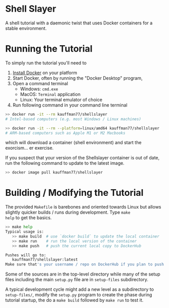* Shell Slayer
A shell tutorial with a daemonic twist that uses Docker containers for
a stable environment.

* Running the Tutorial
To simply run the tutorial you'll need to
1. [[https://docs.docker.com/engine/install/][Install Docker]] on your platform
2. Start Docker, often by running the "Docker Desktop" program,
3. Open a command terminal
   - Windows: ~cmd.exe~
   - MacOS: ~Terminal~ application
   - Linux: Your terminal emulator of choice
4. Run following command in your command line terminal
#+BEGIN_SRC sh
>> docker run -it --rm kauffman77/shellslayer
# Intel-based computers (e.g. most Windows / Linux machines)

>> docker run -it --rm --platform=linux/amd64 kauffman77/shellslayer
# ARM-based computers such as Apple M1 or M2 Macbooks
#+END_SRC
which will download a container (shell environment) and start the
exorcism... er exercise.

If you suspect that your version of the Shellslayer container is out
of date, run the following command to update to the latest image.
#+BEGIN_SRC sh
>> docker image pull kauffman77/shellslayer
#+END_SRC


* Building / Modifying the Tutorial
The provided ~Makefile~ is barebones and oriented towards Linux but
allows slightly quicker builds / runs during development. Type ~make
help~ to get the basics.

#+BEGIN_SRC sh
>> make help
Typical usage is:
   >> make build  # use `docker build` to update the local container
   >> make run    # run the local version of the container
   >> make push   # push the current local copy to DockerHub

Pushes will go to:
   kauffman77/shellslayer:latest
Make sure that's your username / repo on DockerHub if you plan to push
#+END_SRC

Some of the sources are in the top-level directory while many of the
setup files including the main ~setup.py~ file are in ~setup-files~
subdirectory.

A typical development cycle might add a new level as a subdirectory to
~setup-files/~, modify the ~setup.py~ program to create the phase
during tutorial startup, the do a ~make build~ followed by ~make run~
to test it.
